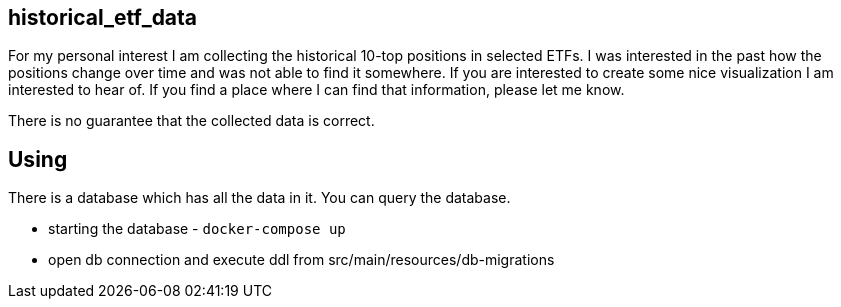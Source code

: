 == historical_etf_data
For my personal interest I am collecting the historical 10-top positions in selected ETFs.
I was interested in the past how the positions change over time and was not able to find it somewhere.
If you are interested to create some nice visualization I am interested to hear of.
If you find a place where I can find that information, please let me know.

There is no guarantee that the collected data is correct.

== Using

There is a database which has all the data in it.
You can query the database.

* starting the database - `docker-compose up`
* open db connection and execute ddl from src/main/resources/db-migrations